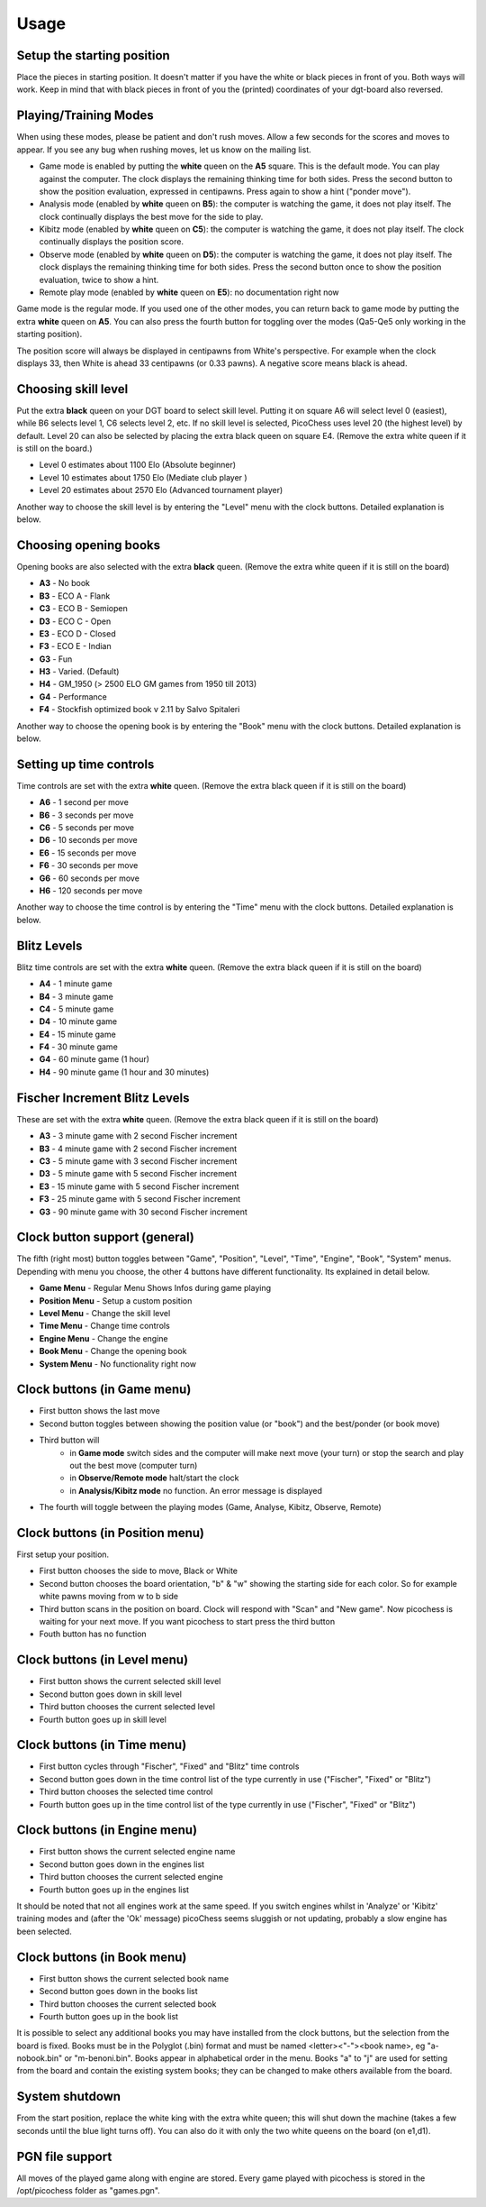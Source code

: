 Usage
=====

Setup the starting position
---------------------------
Place the pieces in starting position. It doesn't matter if you have the white or black pieces in front of you. Both ways will work. Keep in mind that with black pieces in front of you the (printed) coordinates of your dgt-board also reversed.

Playing/Training Modes
----------------------

When using these modes, please be patient and don't rush moves. Allow a few seconds for the scores and moves to appear. If you see any bug when rushing moves, let us know on the mailing list.

* Game mode is enabled by putting the **white** queen on the **A5** square. This is the default mode. You can play against the computer. The clock displays the remaining thinking time for both sides. Press the second button to show the position evaluation, expressed in centipawns. Press again to show a hint ("ponder move").
* Analysis mode (enabled by **white** queen on **B5**): the computer is watching the game, it does not play itself. The clock continually displays the best move for the side to play.
* Kibitz mode (enabled by **white** queen on **C5**): the computer is watching the game, it does not play itself. The clock continually displays the position score.
* Observe mode (enabled by **white** queen on **D5**): the computer is watching the game, it does not play itself. The clock displays the remaining thinking time for both sides. Press the second button once to show the position evaluation, twice to show a hint.
* Remote play mode (enabled by **white** queen on **E5**): no documentation right now

Game mode is the regular mode. If you used one of the other modes, you can return back to game mode by putting the extra **white** queen on **A5**.
You can also press the fourth button for toggling over the modes (Qa5-Qe5 only working in the starting position).

The position score will always be displayed in centipawns from White's perspective. For example when the clock displays 33, then White is ahead 33 centipawns (or 0.33 pawns). A negative score means black is ahead.

Choosing skill level
--------------------
Put the extra **black** queen on your DGT board to select skill level. Putting it on square A6 will select level 0 (easiest), while B6 selects level 1, C6 selects level 2, etc. If no skill level is selected, PicoChess uses level 20 (the highest level) by default. Level 20 can also be selected by placing the extra black queen on square E4.
(Remove the extra white queen if it is still on the board.)

* Level  0 estimates about 1100 Elo (Absolute beginner)
* Level 10 estimates about 1750 Elo (Mediate club player )
* Level 20 estimates about 2570 Elo (Advanced tournament player)

Another way to choose the skill level is by entering the "Level" menu with the clock buttons. Detailed explanation is below.

Choosing opening books
----------------------

Opening books are also selected with the extra **black** queen.
(Remove the extra white queen if it is still on the board)

* **A3** - No book
* **B3** - ECO A - Flank
* **C3** - ECO B - Semiopen
* **D3** - ECO C - Open
* **E3** - ECO D - Closed
* **F3** - ECO E - Indian
* **G3** - Fun
* **H3** - Varied. (Default)
* **H4** - GM_1950 (> 2500 ELO GM games from 1950 till 2013)
* **G4** - Performance
* **F4** - Stockfish optimized book v 2.11 by Salvo Spitaleri

Another way to choose the opening book is by entering the "Book" menu with the clock buttons. Detailed explanation is below.

Setting up time controls
------------------------

Time controls are set with the extra **white** queen.
(Remove the extra black queen if it is still on the board)

* **A6** - 1 second per move
* **B6** - 3 seconds per move
* **C6** - 5 seconds per move
* **D6** - 10 seconds per move
* **E6** - 15 seconds per move
* **F6** - 30 seconds per move
* **G6** - 60 seconds per move
* **H6** - 120 seconds per move

Another way to choose the time control is by entering the "Time" menu with the clock buttons. Detailed explanation is below.

Blitz Levels
------------

Blitz time controls are set with the extra **white** queen.
(Remove the extra black queen if it is still on the board)

* **A4** - 1 minute game
* **B4** - 3 minute game
* **C4** - 5 minute game
* **D4** - 10 minute game
* **E4** - 15 minute game
* **F4** - 30 minute game
* **G4** - 60 minute game (1 hour)
* **H4** - 90 minute game (1 hour and 30 minutes)

Fischer Increment Blitz Levels
------------------------------

These are set with the extra **white** queen.
(Remove the extra black queen if it is still on the board)

* **A3** - 3 minute game with 2 second Fischer increment
* **B3** - 4 minute game with 2 second Fischer increment
* **C3** - 5 minute game with 3 second Fischer increment
* **D3** - 5 minute game with 5 second Fischer increment
* **E3** - 15 minute game with 5 second Fischer increment
* **F3** - 25 minute game with 5 second Fischer increment
* **G3** - 90 minute game with 30 second Fischer increment


Clock button support (general)
------------------------------

The fifth (right most) button toggles between "Game", "Position", "Level", "Time", "Engine", "Book", "System" menus.
Depending with menu you choose, the other 4 buttons have different functionality. Its explained in detail below.

* **Game Menu** - Regular Menu Shows Infos during game playing
* **Position Menu** - Setup a custom position
* **Level Menu** - Change the skill level
* **Time Menu** - Change time controls
* **Engine Menu** - Change the engine
* **Book Menu** - Change the opening book
* **System Menu** - No functionality right now

Clock buttons (in Game menu)
----------------------------

* First button shows the last move
* Second button toggles between showing the position value (or "book") and the best/ponder (or book move)
* Third button will
    - in **Game mode** switch sides and the computer will make next move (your turn) or stop the search and play out the best move (computer turn)
    - in **Observe/Remote mode** halt/start the clock
    - in **Analysis/Kibitz mode** no function. An error message is displayed
* The fourth will toggle between the playing modes (Game, Analyse, Kibitz, Observe, Remote)

Clock buttons (in Position menu)
--------------------------------

First setup your position.

* First button chooses the side to move, Black or White
* Second button chooses the board orientation, "b" & "w" showing the starting side for each color. So for example white pawns moving from w to b side
* Third button scans in the position on board. Clock will respond with "Scan" and "New game". Now picochess is waiting for your next move. If you want picochess to start press the third button
* Fouth button has no function

Clock buttons (in Level menu)
------------------------------

* First button shows the current selected skill level
* Second button goes down in skill level
* Third button chooses the current selected level
* Fourth button goes up in skill level

Clock buttons (in Time menu)
----------------------------

* First button cycles through "Fischer", "Fixed" and "Blitz" time controls
* Second button goes down in the time control list of the type currently in use ("Fischer", "Fixed" or "Blitz")
* Third button chooses the selected time control
* Fourth button goes up in the time control list of the type currently in use ("Fischer", "Fixed" or "Blitz")

Clock buttons (in Engine menu)
------------------------------

* First button shows the current selected engine name
* Second button goes down in the engines list
* Third button chooses the current selected engine
* Fourth button goes up in the engines list
It should be noted that not all engines work at the same speed. If you switch engines whilst in 'Analyze' or 'Kibitz' training modes
and (after the 'Ok' message) picoChess seems sluggish or not updating, probably a slow engine has been selected.

Clock buttons (in Book menu)
----------------------------

* First button shows the current selected book name
* Second button goes down in the books list
* Third button chooses the current selected book
* Fourth button goes up in the book list
It is possible to select any additional books you may have installed from the clock buttons, but the selection from the board is fixed.
Books must be in the Polyglot (.bin) format and must be named <letter><"-"><book name>, eg "a-nobook.bin" or "m-benoni.bin". Books appear in alphabetical order in the menu. 
Books "a" to "j" are used for setting from the board and contain the existing system books; they can be changed to make others available from the board.

System shutdown
---------------

From the start position, replace the white king with the extra white queen; this will shut down the machine (takes a few seconds until the blue light turns off). You can also do it with only the two white queens on the board (on e1,d1).

PGN file support
----------------

All moves of the played game along with engine are stored.
Every game played with picochess is stored in the /opt/picochess folder as "games.pgn".
